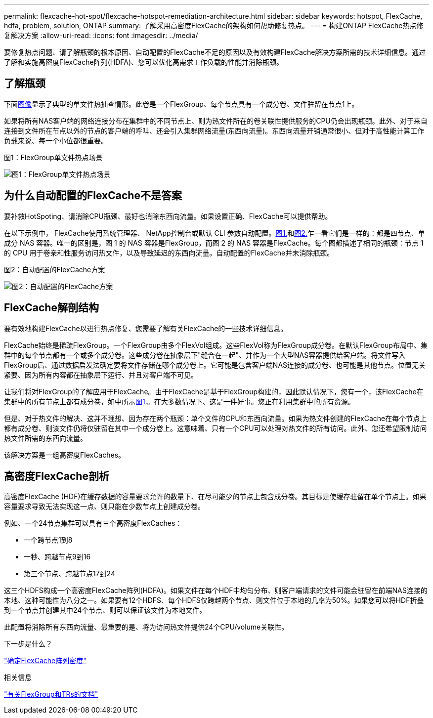 ---
permalink: flexcache-hot-spot/flexcache-hotspot-remediation-architecture.html 
sidebar: sidebar 
keywords: hotspot, FlexCache, hdfa, problem, solution, ONTAP 
summary: 了解采用高密度FlexCache的架构如何帮助修复热点。 
---
= 构建ONTAP FlexCache热点修复解决方案
:allow-uri-read: 
:icons: font
:imagesdir: ../media/


[role="lead"]
要修复热点问题、请了解瓶颈的根本原因、自动配置的FlexCache不足的原因以及有效构建FlexCache解决方案所需的技术详细信息。通过了解和实施高密度FlexCache阵列(HDFA)、您可以优化高需求工作负载的性能并消除瓶颈。



== 了解瓶颈

下面<<Figure-1,图像>>显示了典型的单文件热抽查情形。此卷是一个FlexGroup、每个节点具有一个成分卷、文件驻留在节点1上。

如果将所有NAS客户端的网络连接分布在集群中的不同节点上、则为热文件所在的卷关联性提供服务的CPU仍会出现瓶颈。此外、对于来自连接到文件所在节点以外的节点的客户端的呼叫、还会引入集群网络流量(东西向流量)。东西向流量开销通常很小、但对于高性能计算工作负载来说、每一个小位都很重要。

.图1：FlexGroup单文件热点场景
image:flexcache-hotspot-hdfa-flexgroup.png["图1：FlexGroup单文件热点场景"]



== 为什么自动配置的FlexCache不是答案

要补救HotSpoting、请消除CPU瓶颈、最好也消除东西向流量。如果设置正确、FlexCache可以提供帮助。

在以下示例中， FlexCache使用系统管理器、 NetApp控制台或默认 CLI 参数自动配置。<<Figure-1,图1.>>和<<Figure-2,图2.>>乍一看它们是一样的：都是四节点、单成分 NAS 容器。唯一的区别是，图 1 的 NAS 容器是FlexGroup，而图 2 的 NAS 容器是FlexCache。每个图都描述了相同的瓶颈：节点 1 的 CPU 用于卷亲和性服务访问热文件，以及导致延迟的东西向流量。自动配置的FlexCache并未消除瓶颈。

.图2：自动配置的FlexCache方案
image:flexcache-hotspot-hdfa-1x4x1.png["图2：自动配置的FlexCache方案"]



== FlexCache解剖结构

要有效地构建FlexCache以进行热点修复、您需要了解有关FlexCache的一些技术详细信息。

FlexCache始终是稀疏FlexGroup。一个FlexGroup由多个FlexVol组成。这些FlexVol称为FlexGroup成分卷。在默认FlexGroup布局中、集群中的每个节点都有一个或多个成分卷。这些成分卷在抽象层下"缝合在一起"、并作为一个大型NAS容器提供给客户端。将文件写入FlexGroup后、通过数据启发法确定要将文件存储在哪个成分卷上。它可能是包含客户端NAS连接的成分卷、也可能是其他节点。位置无关紧要、因为所有内容都在抽象层下运行、并且对客户端不可见。

让我们将对FlexGroup的了解应用于FlexCache。由于FlexCache是基于FlexGroup构建的，因此默认情况下，您有一个，该FlexCache在集群中的所有节点上都有成分卷，如中所示<<Figure-1,图1.>>。在大多数情况下、这是一件好事。您正在利用集群中的所有资源。

但是、对于热文件的解决、这并不理想、因为存在两个瓶颈：单个文件的CPU和东西向流量。如果为热文件创建的FlexCache在每个节点上都有成分卷、则该文件仍将仅驻留在其中一个成分卷上。这意味着、只有一个CPU可以处理对热文件的所有访问。此外、您还希望限制访问热文件所需的东西向流量。

该解决方案是一组高密度FlexCaches。



== 高密度FlexCache剖析

高密度FlexCache (HDF)在缓存数据的容量要求允许的数量下、在尽可能少的节点上包含成分卷。其目标是使缓存驻留在单个节点上。如果容量要求导致无法实现这一点、则只能在少数节点上创建成分卷。

例如、一个24节点集群可以具有三个高密度FlexCaches：

* 一个跨节点1到8
* 一秒、跨越节点9到16
* 第三个节点、跨越节点17到24


这三个HDFS构成一个高密度FlexCache阵列(HDFA)。如果文件在每个HDF中均匀分布、则客户端请求的文件可能会驻留在前端NAS连接的本地、这种可能性为八分之一。如果要有12个HDFS、每个HDFS仅跨越两个节点、则文件位于本地的几率为50%。如果您可以将HDF折叠到一个节点并创建其中24个节点、则可以保证该文件为本地文件。

此配置将消除所有东西向流量、最重要的是、将为访问热文件提供24个CPU/volume关联性。

.下一步是什么？
link:flexcache-hotspot-remediation-hdfa-examples.html["确定FlexCache阵列密度"]

.相关信息
link:../volume-admin/index.html["有关FlexGroup和TRs的文档"]
